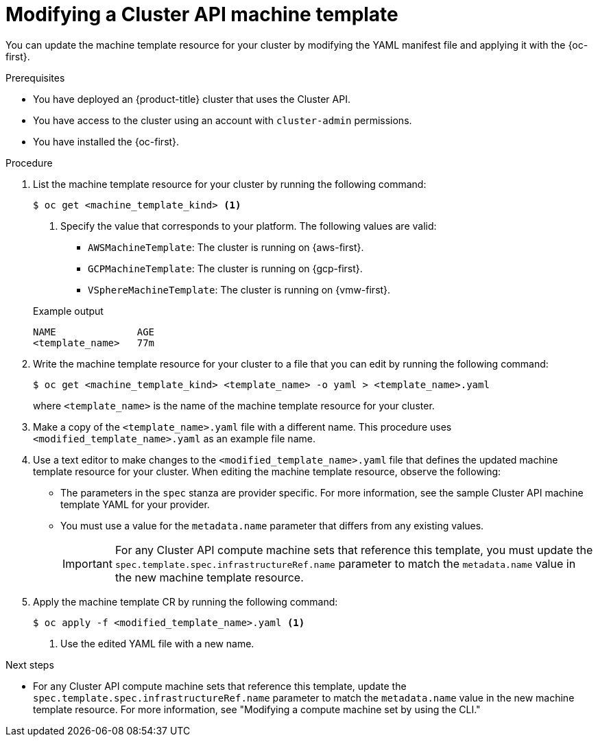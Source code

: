 // Module included in the following assemblies:
//
// * machine_management/cluster_api_machine_management/cluster-api-managing-machines.adoc

:_mod-docs-content-type: PROCEDURE
[id="capi-modifying-machine-template_{context}"]
= Modifying a Cluster API machine template

You can update the machine template resource for your cluster by modifying the YAML manifest file and applying it with the {oc-first}.

.Prerequisites

* You have deployed an {product-title} cluster that uses the Cluster API.

* You have access to the cluster using an account with `cluster-admin` permissions.

* You have installed the {oc-first}.

.Procedure

. List the machine template resource for your cluster by running the following command:
+
--
[source,terminal]
----
$ oc get <machine_template_kind> <1>
----
<1> Specify the value that corresponds to your platform. The following values are valid:
* `AWSMachineTemplate`: The cluster is running on {aws-first}.
* `GCPMachineTemplate`: The cluster is running on {gcp-first}.
* `VSphereMachineTemplate`: The cluster is running on {vmw-first}.
--
+
.Example output
[source,text]
----
NAME              AGE
<template_name>   77m
----

. Write the machine template resource for your cluster to a file that you can edit by running the following command:
+
[source,terminal]
----
$ oc get <machine_template_kind> <template_name> -o yaml > <template_name>.yaml
----
+
where `<template_name>` is the name of the machine template resource for your cluster.

. Make a copy of the `<template_name>.yaml` file with a different name. This procedure uses `<modified_template_name>.yaml` as an example file name.

. Use a text editor to make changes to the `<modified_template_name>.yaml` file that defines the updated machine template resource for your cluster.
When editing the machine template resource, observe the following:

** The parameters in the `spec` stanza are provider specific.
For more information, see the sample Cluster API machine template YAML for your provider.

** You must use a value for the `metadata.name` parameter that differs from any existing values.
+
[IMPORTANT]
====
For any Cluster API compute machine sets that reference this template, you must update the `spec.template.spec.infrastructureRef.name` parameter to match the `metadata.name` value in the new machine template resource.
====

. Apply the machine template CR by running the following command:
+
[source,terminal]
----
$ oc apply -f <modified_template_name>.yaml <1>
----
<1> Use the edited YAML file with a new name.

.Next steps

* For any Cluster API compute machine sets that reference this template, update the `spec.template.spec.infrastructureRef.name` parameter to match the `metadata.name` value in the new machine template resource.
For more information, see "Modifying a compute machine set by using the CLI."
